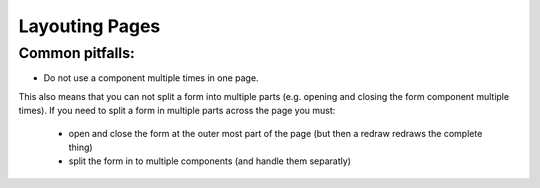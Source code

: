 Layouting Pages
===============


Common pitfalls:
----------------

- Do not use a component multiple times in one page.
This also means that you can not split a form into multiple parts (e.g. opening and closing the form component multiple times).
If you need to split a form in multiple parts across the page you must:
    - open and close the form at the outer most part of the page (but then a redraw redraws the complete thing)
    - split the form in to multiple components (and handle them separatly)



